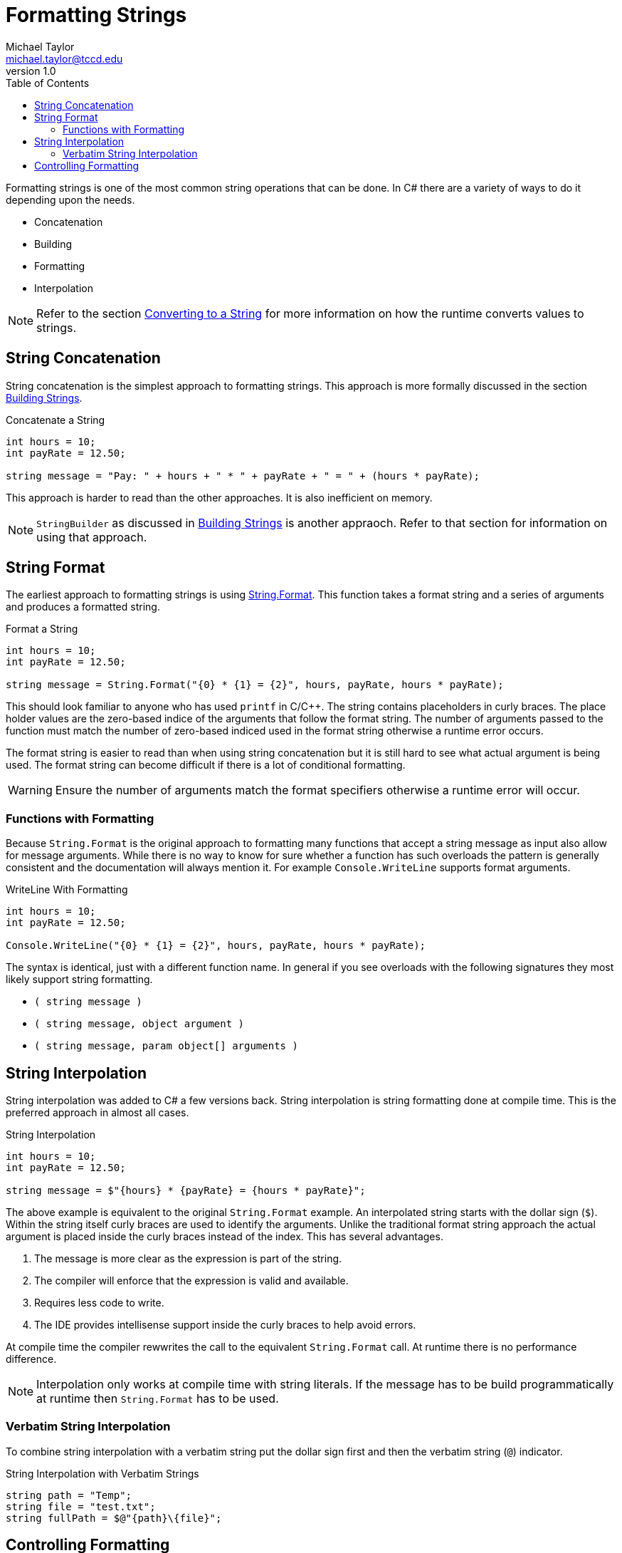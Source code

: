 = Formatting Strings
Michael Taylor <michael.taylor@tccd.edu>
v1.0
:toc:

Formatting strings is one of the most common string operations that can be done. 
In C# there are a variety of ways to do it depending upon the needs.

- Concatenation
- Building
- Formatting
- Interpolation

NOTE: Refer to the section link:strings.adoc[Converting to a String] for more information on how the runtime converts values to strings.

== String Concatenation

String concatenation is the simplest approach to formatting strings. This approach is more formally discussed in the section link:string-building.adoc[Building Strings].

.Concatenate a String
[source,csharp]
----
int hours = 10;
int payRate = 12.50;

string message = "Pay: " + hours + " * " + payRate + " = " + (hours * payRate);
----

This approach is harder to read than the other approaches. It is also inefficient on memory.

NOTE: `StringBuilder` as discussed in link:string-building.adoc[Building Strings] is another appraoch. Refer to that section for information on using that approach.

== String Format

The earliest approach to formatting strings is using https://docs.microsoft.com/en-us/dotnet/api/system.string.format[String.Format]. This function takes a format string and a series of arguments and produces a formatted string. 

.Format a String
[source,csharp] 
----
int hours = 10;
int payRate = 12.50;

string message = String.Format("{0} * {1} = {2}", hours, payRate, hours * payRate);
----

This should look familiar to anyone who has used `printf` in C/C++.
The string contains placeholders in curly braces. The place holder values are the zero-based indice of the arguments that follow the format string. The number of arguments passed to the function must match the number of zero-based indiced used in the format string otherwise a runtime error occurs. 

The format string is easier to read than when using string concatenation but it is still hard to see what actual argument is being used. The format string can become difficult if there is a lot of conditional formatting.

WARNING: Ensure the number of arguments match the format specifiers otherwise a runtime error will occur.

=== Functions with Formatting

Because `String.Format` is the original approach to formatting many functions that accept a string message as input also allow for message arguments. While there is no way to know for sure whether a function has such overloads the pattern is generally consistent and the documentation will always mention it. For example `Console.WriteLine` supports format arguments.

.WriteLine With Formatting
[source,csharp]
----
int hours = 10;
int payRate = 12.50;

Console.WriteLine("{0} * {1} = {2}", hours, payRate, hours * payRate);
----

The syntax is identical, just with a different function name. In general if you see overloads with the following signatures they most likely support string formatting.

- `( string message )`
- `( string message, object argument )`
- `( string message, param object[] arguments )`

== String Interpolation

String interpolation was added to C# a few versions back. String interpolation is string formatting done at compile time. This is the preferred approach in almost all cases.

.String Interpolation
[source,csharp]
----
int hours = 10;
int payRate = 12.50;

string message = $"{hours} * {payRate} = {hours * payRate}";
----

The above example is equivalent to the original `String.Format` example. An interpolated string starts with the dollar sign (`$`). Within the string itself curly braces are used to identify the arguments. Unlike the traditional format string approach the actual argument is placed inside the curly braces instead of the index. This has several advantages.

. The message is more clear as the expression is part of the string.
. The compiler will enforce that the expression is valid and available.
. Requires less code to write.
. The IDE provides intellisense support inside the curly braces to help avoid errors.

At compile time the compiler rewwrites the call to the equivalent `String.Format` call. At runtime there is no performance difference. 

NOTE: Interpolation only works at compile time with string literals. If the message has to be build programmatically at runtime then `String.Format` has to be used.

=== Verbatim String Interpolation

To combine string interpolation with a verbatim string put the dollar sign first and then the verbatim string (`@`) indicator.

.String Interpolation with Verbatim Strings
[source,csharp]
----
string path = "Temp";
string file = "test.txt";
string fullPath = $@"{path}\{file}";
----

== Controlling Formatting

By itself `String.Format` and string interpolation are not much better than concatenation. Where they start to become more useful is when control over the formatting a value is needed. For example a decimal may need to be printed using accounting formatting rules whereas a date/time may need to be formatted as a full or partial date.

NOTE: To support format specifiers a type must implement the https://docs.microsoft.com/en-us/dotnet/api/system.iformattable[IFormattable] interface. The primitive types support this but many custom types do not. Refer to the documentation for information on whether it is supported or not.

To control the formatting use https://docs.microsoft.com/en-us/dotnet/standard/base-types/formatting-types[format specifiers] in the `ToString` function call or curly braces.

.Format Price
[source,csharp]
----
decimal annualPay = 75432M;

Console.WriteLine(annualPay.ToString());    //75432
Console.WriteLine(annualPay.ToString("c")); //75,432.00

//With String.Format
Console.WriteLine(String.Format("{0:C}", annualPay)); //75,432.00

//With format string
Console.WriteLine("{0:C}", annualPay); //75,432.00

//With string interpolation
Console.WriteLine($"{annualPay:C}"); //75,432.00
----

NOTE: The `C` specifier when applied to numeric values indicates to use the current locale's currency settings.

For formatted strings the format specifier is separated from the argument using a colon. In most cases the default behavior is to use the default specifiers for the type and use specifiers for either more specific formats or when no existing format is correct. 

Most types support general purpose format specifiers (such as `C`) and precise formats (such as displaying a date as one or two digits). Refer to the earlier link on format specifiers for a list of all the built in specifiers available to the primitive types. Here's is a summary of some of the more useful ones.

.General Format Specifiers
|===
| Type | Specifier | Format
| Numerics | `C` or `c` | Current locale's currency format including negatives, grouping and decimal precision
| | `D#` or `d#` | Integral value with given number of digits (left zero padded)
| | 'E#' or 'e#' | Exponential notiation
| | `F#` or `f#` | Fixed point notation
| | 'G#' or 'g#' | Either fixed or exponential, whichever requires less space
| | `N#` or `n#` | Floating point value with group separator
| | `P#` or `p#` | Percentage
| Integral | `X#` or `x#` | Hexadecimal
| DateTime | `d` | Short date
| | `D` | Long date
| | `f` | Full date and short time
| | `F` | Full date and full time
| | `t` | Short time
| | 'T' | Long time
|===

CAUTION: Case matters in specifiers. Many times either case can be used because the specifier allows both.

If you need more fine grain control over the format then custom format specifiers are available as well.

.General Format Specifiers
|===
| Type | Specifier | Format
| Numerics | `0` | Digit or 0 placeholder
| | `#` | Digit placeholder
| DateTime | `d` | Day of month (`1-31`)
| | `dd` | Day of month as two digits (`01-31`)
| | `ddd` | Day of week abbreviated (`Mon`)
| | `dddd` | Day of week (`Monday`)
| | `f` | Fractional seconds (can have up to 5 specifiers)
| | `h` | Hour in 12-hour time (`1-12`)
| | `hh` | Hour in 12-hour two digit time (`01-12`)
| | `H` | Hour in 24-hour time (`0-23`)
| | `HH` | Hour in 24-hour two digit time (`00-23`)
| | `m` | Minute (`0-59`)
| | `mm` | Minute in two digits (`00-59`)
| | `M` | Month number (`1-12`)
| | `MM` | Month number in two digits (`01-12`)
| | `MMM` | Month abbreviation (`Jan`)
| | `MMMM` | Month name (`January`)
| | `s` | Seconds (`0-59`)
| | `ss` | Seconds in two digits (`00-59`)
| | `y` | Year up to two digits (`01-99`)
| | `yy` | Year in two digits (`01-99`)
| | `yyyy` | Year in four digits (`0001-9999`)

If a character is in the format specifier that is unrecognized then it is inserted into the formatted string as is.

CAUTION: You cannot combine general with custom format specifiers in a single expression.

For more advanced scenarios you can also use composite formatting. Composite formatting allows different specifiers for positive, zero and negative values. Refer to the https://docs.microsoft.com/en-us/dotnet/standard/base-types/formatting-types[format specifiers] for more information.

== See Also

link:strings.adoc[Strings] +
iink:string-building.adoc[Building Strings] +
https://docs.microsoft.com/en-us/dotnet/standard/base-types/formatting-types[Formatting Types] +
https://docs.microsoft.com/en-us/dotnet/api/system.iformattable[IFormattable Interface] +
https://docs.microsoft.com/en-us/dotnet/csharp/tutorials/string-interpolation[String Interpolation] +
https://docs.microsoft.com/en-us/dotnet/api/system.string.format[String.Format] +
